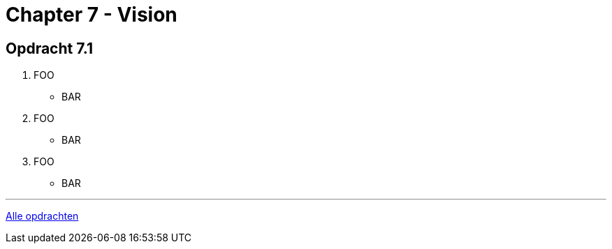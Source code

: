 = Chapter 7 - Vision

== Opdracht 7.1

. FOO
** [hiddenAnswer]#BAR#

. FOO
** [hiddenAnswer]#BAR#

. FOO
** [hiddenAnswer]#BAR#

'''

link:index.html[Alle opdrachten]

